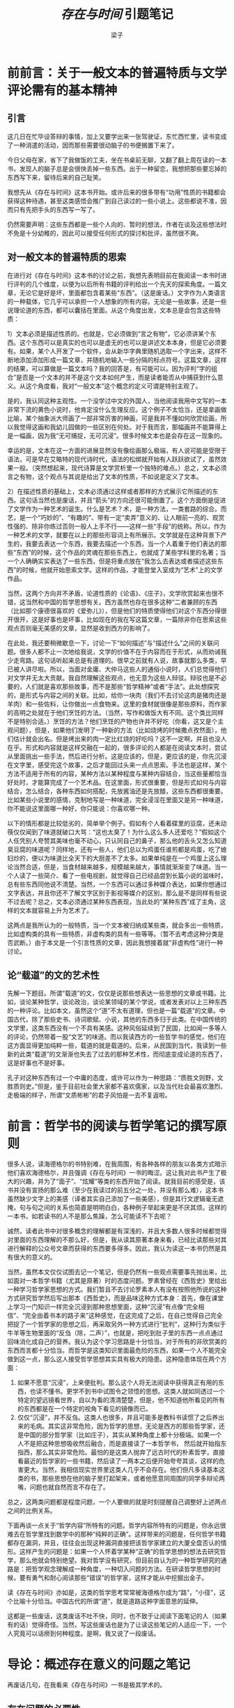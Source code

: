 #+title: /存在与时间/ 引题笔记
#+OPTIONS: html-style:nil
#+author: 梁子
#+email: 2273067585@qq.com

* 前前言：关于一般文本的普遍特质与文学评论需有的基本精神

** 引言
这几日在忙毕设答辩的事情，加上又要学出来一张驾驶证，东忙西忙里，读书变成了一种消遣的活动，因而那些需要很动脑子的书便搁置下来了。

今日父母在家，省下了我做饭的工夫，坐在书桌前无聊，又翻了翻上周在读的一本书，发现人的脑子总是会很快丢掉一些东西。出于一种留恋，我想把那些要忘掉的东西写下来，留待后来的自己耻笑。

我想先从《存在与时间》这本书开始。或许后来的很多带有“功用”性质的书籍都会获得这种待遇，甚至这类感悟会推广到自己读过的一些小说上。这些都说不准，因而只有先把手头的东西写一写了。

仍然需要声明：这些东西都是一些个人向的、暂时的想法，作者在谈及这些想法时不免是十分幼稚的，因此可以接受任何形式的探讨和批评，虽然很不爽。
** 对一般文本的普遍特质的思索
在进行对《存在与时间》这本书的讨论之前，我想先表明目前在我阅读一本书时进行评判的几个维度，以便为以后所有书籍的评判给出一个先天的探索角度。一篇文章，无论它是好是坏，里面都包含着某些“东西”。（这是废话。）文字作为人类语言的一种载体，它几乎可以承担一个人想象的所有内容。无论是一些故事，还是一些说理论道的东西，都可以囊括在里面。从这个角度出发，文本总是会包含这些特质：

1）文本必须是描述性质的。也就是，它必须做到“言之有物”，它必须讲某个东西。这个东西可以是真实的也可以是虚无的也可以是讲述文本本身，但是它必须要有。如果，某个人开发了一个软件，会从新华字典里随机选取一个字出来，这样不断地添加添加形成一篇文章，并随机地输入一些分隔的标点符号。这篇文章，这样的结果，可以算做是一篇文本吗？我的回答是，有可能可以。因为评判“字的组合”是否是一个文本的并不是这个文本如何产生，而是读者能否从中捕获到什么意义。从这个角度看，我对“一般文本”这个概念的定义可谓是特别主观了。

是的，我认同这种主观性。一个没学过中文的外国人，当他阅读我用中文写的一本非常下流的黄色小说时，他肯定没什么生理反应。这个例子不太恰当，还是拿画做比喻，某个抽象派大师画了一部非常厉害的神画，可是我并不懂如何欣赏绘画，所以我觉得这画和我幼儿园做的一些区别在何处。对于我而言，那幅画并不能算得上是一幅画，因为我“无可捕捉，无可沉浸”。很多时候文本也是会存在这一现象的。

幸运的是，文本在这一方面的进展显然没有像绘画那么极端，有人说可能是受限于语法，可是早在艾略特的现代诗时代，语法的松绑就开始有人跃跃欲试了，虽然效果一般。（突然想起来，现代诗算是文学赏析里一个独特的难点。）总之，文本必须言之有物，这个观点与其说是给出了文本的性质，不如说是定义了文本。

2）在描述性质的基础上，文本必须通过这样或者那样的方式展示它所描述的东西。这句话当然也是废话，并且“箭头”的方向还很可能倒置了。这个方面倒是促进了文学作为一种艺术的诞生。什么是艺术？术，是一种方法，一类套路的综合。而艺，是一个“巧妙的”、“有趣的”、带有一定“卖弄”意义的、让人眼前一亮的、观赏性强的、除非你练过否则一般人上手不行——这样一些“手段”的统称。所以，作为一种艺术的文学，就要在以上的那些形容词上有所展示。文学就是在这种背景下产生的，我要去表达一个东西，我要去描述一个东西，当一个人着重于他们表达的那些“东西”的时候，这个作品的灵魂在那些东西上，也就成了某些学科里的名著；当一个人确确实实表达了一些东西，但是将重点放在“我怎么去表达或者描述这些东西”的时候，他就开始思索文学。这样的作品，才能登堂入室成为“艺术”上的文学作品。

当然，这两个方向并不矛盾，论道性质的《论语》、《庄子》，文学欣赏起来也很不错，这当然和中国的哲学思想有关。西方虽然也存在很多这种“二者兼顾的东西（比如那个康德很喜欢的《爱弥儿》），但是他们的特质使得他们对这个东西分得很开很开，这是好事也是坏事，比如现在的我在写这篇文章，一篇除非你在思索这些观点否则毫无美感的文章，显然是收到西方的影响了。

在此处，我还要稍微歇息一下，讨论一下“如何描述”与“描述什么”之间的关联问题。很多人都不止一次地给我说，文学的价值不在于内容而在于形式，从而劝诫我少走弯路。这句话听起来总是有道理的。很早之前就有人说，故事就那么多类，早已被人讲尽啦。所以，当面对金庸、大仲马这些人的通俗小说时，人们总觉得他们对文学并无太大贡献。我自然理解这些观点，也无意为这些人辩驳。辩驳也是不必要的，人们就是喜欢那些故事，而不是那些“哲学精神”或者“手法”。此处想探究的，是形式与内容之间的关联。比如，给你一块肉（我们不去讨论这肉是猪肉还是羊肉）和一些佐料，让你做出一点食物来。这里的食材就很像是那些原料，而作家的高明之处就在于他们烹饪的方法。（当然，写作和做饭大有不同。这个类比同样不是特别合适。）烹饪的方法？他们烹饪的产物也许并不好吃（你看，这又是个主观问题），但是，如果他们发明了一种新的方法（比如烧烤的时候撒点孜然面），他们估计就会出名。但是烤出来的肉一定比红烧的好吃吗？这不一定啊，并且也没人在乎。形式和内容就是这样交融在一起的，很多评论的人都是在阅读文本时，尝试从里面挑出一些手法，然后进行分析。这是应该的，但是，更应该的是，你先沉浸在文字里，感受完这个故事，之后才能回过头来一点点思索。手法也是这样，某个方法不适用于所有的内容，某种方法以某种程度与某种内容结合，当这些量都恰当好处时，才能算完成了一个艺术品。在这里面，形式很重要，但是形式如何与内容结合，怎么结合，各种东西如何搭配，先放酱油还是先放醋，这些东西都很重要。比如某些小说里的感情，克制地写是一种味道，完全浸淫在里面又是另一种味道，你不能说这里面哪一种好，你只能说：你喜欢哪一种。

以下的情形都是比较低劣的，简单举个例子。假如有个人看着碟里的豆腐，还未动筷仅仅闻到了味道就破口大骂：“这也太臭了！为什么这么多人还爱吃？”假如这个人任凭别人夸赞其美味也毫不动心，只认同自己的鼻子，那么他的舌头又怎么知道臭豆腐的味道呢？同样地，还有一些人，他们总以为鸡蛋任谁煎都是鸡蛋，吃了媳妇炒的，便以为味道比全天下的大厨差不了太多。如果单纯是在一个鸡蛋上这么理论当然合适，但是，当食材越来越多，规模越来越大，事情就渐渐变了味道。当一个人读了一些简介、看了一些电视剧，就觉得自己已经品尝到长篇小说的滋味时，总有些东西同他说不清楚。当然，一个东西可以通过多种媒介表达，如果你想通过文字表达，并且你还不了解文字区别于影视等媒介的区别，那么是不是同样有些说不过去呢？总之，文本必须通过某种东西表现，当此处的“某种东西”成了主角，这样的文本就容易上升为艺术了。

这两点是我所认为的一般特质，当一个文本被归纳成某些类，就会多出一些特质，比如虚构类的具有一些特质，非虚构类的具有一些等等。（暂不去考虑这种分类是否武断。）由于本文是一个引言性质的文章，因此我想接着就“非虚构性”进行一种讨论。

** 论“载道”的文的艺术性
 先解一下题目。所谓“载道”的文，仅仅是说那些想表达一些思想的文章或书籍。比如，谈论某种哲学，谈论政治，谈论某领域的某个学说，或者发表对以上三种东西的一种评论。比如本文，虽然这个“道”不太有道理，但也是一篇“载道”的文章。中国古代，除了那些史书、诗词歌赋、小说，其他的东西多归于此类。在中国传统的文学里，这类东西没有一个不具有美感。这种风俗延续到了民国，比如闻一多等人的评论，仍然带着一股“文艺”的味道。而以我读西方的一些哲学书的感觉，他们在这方面显得更加纯粹一些，载道的就是载道的。后来，从民国到当代，我读到一些新的此类“载道”的文渐渐也失去了过去的那种艺术性，而彻底变成论道的东西了，这是好事也不是好事。

 孔子对这种东西有过一个中庸的态度，或许可以作为一种思路：“质胜文则野，文胜质则史。”但是，鉴于目前社会里大家都不喜欢儒家，以及当代社会最喜欢激烈、走极端的样子，所谓“文质彬彬”的君子风怕是一去不复返啦。


* 前言：哲学书的阅读与哲学笔记的撰写原则
很多人说，读海德格尔的书特别难，在我周围，有各种各样的朋友以各类方式暗示他们喜欢海德格尔，并且强调《存在与时间》一书的晦涩。这让我对此书产生了极大的兴趣，并为了“面子”、“炫耀”等类的东西开始了阅读。就我目前的感受是，该书并没有宣扬的那么难（至少在我读过的前五分之一处，并没有那么难），这本书虽然缺少文字上的美感（译者其实自己添加了一些美感），但是其行文逻辑毫无遮掩，句与句之间的关系也简直是明明白白，各种例子举起来更是不厌其烦。这样的一本书，如若读书的人不是那么焦躁，怎么可能读不下去呢？

诚然，读者此书中对很多概念的理解都是有深浅的，并且大多数人很多时候都觉得对里面的东西理解的不那么好，但是，我从读其原著本身来看，已经比读那些对其进行解释的公众号文章而获得的东西要多得多。因此，我认为读这一本书仍然是具有很大的意义的。

当然，虽然本文仅仅试图去记一个笔记，但是仍然有一些观点需要事先抛出来，比如面对一本哲学书籍（尤其是原著）时的态度问题。罗素曾经在《西哲史》里给出一种学习哲学家思想的方式。我们暂且不去讨论罗素本人有没有按照他所说的这种方式研究哲学然后写出那本《西哲史》，而是品味这种方式本身：首先，像在课堂上学习一门知识一样完全沉浸到那种思想里面，这种“沉浸”有点像“完全相信”、“完全由着书本的路子来”这种感觉，在这完成了之后，在自己觉得自己完全把捉了一个哲学家的思想之后，再采取另外一种方式进行“批判”，这种行为类似于牛羊等生物里面的“反刍（除，二声）”，也就是，把吃到肚子里的东西一点点通过回味消化成自己的营养。我认为这个学习思路是十分恰当，对于所有的非欣赏美的东西而言都十分恰当。而哲学是这类知识里面最危险的东西，如果一个人不能完全做到这一点，那么这人接受哲学思想其实具有极大的隐患。这种隐患体现在两个方面：

1. 如果不愿意“沉浸”，上来便批判。那么这个人将无法阅读中获得真正有用的东西，也读不懂书。更学不到书中试图令之领悟的思想。这类人就如同透过一个特定的望远镜看世界，自以为看的清清楚楚，但是，他不知道他所看见的所有的东西都是在一个特定的视角下看见的镜像而已。
2. 仅仅“沉浸”，并不反刍。这类人也很多，并且可能多是教科书读惯了之后养出来的毛病。其实这非常危险，因为哲学的思想，无论是西方的那些哲学家，还是中国的部分哲学家（比如庄子），其实从某种角度上都十分极端。如果一个人不是把这种思想吸收然后融合，而是直接读了一本哲学书， 然后就开始指东指西，那么其实非常危险。最怕的是这类人抛弃了远古时代的朴素哲学，直接看最近的哲学家的一些书籍，然后读了一两本之后便开始夸夸其谈，这样的危害更大。当然，我相信现实世界里这类人几乎不会存在。他们但凡多读基本这类的书，那些思想在他的脑子里打起架来，或者他愿意同周围的同学多辩论两嘴，问题也就自然而言不存在了。

总之，这两类问题都是程度问题，一个人要做的就是时刻提醒自己调整好上述两点之间的比例关系。

下面再谈一点关于“哲学内容”所特有的问题。哲学内容所特有的问题是，你永远很难去在哲学里找到数学中的那种“纯粹的正确”。这样带来的问题是，任何哲学书籍都存在漏洞，并且，往往会出现这种漏洞直接把该哲学家建立的大厦全盘否认的情形。这样产生的问题是：如果一个人怀着学某种“正确”的哲学思想的想法去研究哲学，那么他就会特别绝望。我对哲学没有研究，但目前自认为的一种哲学研究的通路是：把哲学观念理解成一种角度，一种切入问题的方法。在研读哲学思想的时候，要有勇气和耐心阅读那些“错误”的哲学家，这样才能从中挖掘出金子。

读《存在与时间》亦如是，这类的哲学思考常常被海德格尔成为“路”，“小径”，这个比喻十分恰当。中国古代的所谓“道”，就是道路这种字面意思的延伸。

这都是一些废话，这类废话不吐不快，同时，也不致于让阅读下面笔记的人（如果有的话）觉得奇怪。当然，写这些废话也是为了让读这些笔记的人适应一下，一个人究竟可以话痨到何种程度。是啊，我又说了一段废话。


* 导论：概述存在意义的问题之笔记
再废话几句，在我看来《存在与时间》一书是极其学术的。
** 存在问题的必要性
存在的问题里，这个存在常常是指英文里的be动词，也就是am is are were was等东西，也就是中文里的“是”。从这个角度开始看，不得不说，存在是一个最基本的概念。
哲学所探究的东西都是非常基本的，比如个人生活在世界中，各种各样的目前科学无法解决的问题。因而，研究“存在”，并以之作为一个切入点，是非常基本且非常无聊的。

为什么说非常无聊？就像我在学习数学时不太在意数学分析中一些特别基本且显而易见的东西一样，我对海德格尔的“存在”一词也无太大的兴趣。但是，简简单单通过存在引申出的“对世界及周身人类的看法”，却是十分有趣的。并且，作者在研究“存在”问题时本身使用的方法论，也是非常有意思的（至少和目前大多数科学研究所使用的方法不同）。

先回到存在问题的必要性上，海德格尔认为存在具有三个特点：
1. 存在是最普遍的概念。这是当然，因为后续的任何概念都是在“是”的基础上定义的。因此，“是（也就是存在）”具有比其他一切概念更高的层级，也就是超乎一切族类之上的普遍性。而对于这样一种概念，大多数哲学家竟然无视它，也就是视之为“无规定性的直接性”，就不太合适了。
2. 存在不可被定义。因为任何定义的尝试都需要用到存在本身。
3. 存在是自明的。即在社会中生活的每个人都在语境中理解“存在”的意思。当然，这种可理解表明了先天的不可理解，也是海德格尔尝试解决的问题。对于这样一种自明的东西，海德格尔引用康德的语说“自明的东西且只有自明的东西——这些通常隐秘的理性判断，才是哲学家的事业”。

就这样，书中给出了必要性。但是，在给出必要性的同时也发现，存在无法通过往常那类的“什么是存在？”来进行询问。因此，存在问题的形式结构也是需要讨论的。
** 存在问题的形式结构
在对存在问题进行讨论的起初，如何去询问有关于“存在”的信息都是一个艰难的问题。书中认为，“任何的发问都是一种寻求。”而这种寻求来自于“通过它所寻求方面而来的事”来进行探索。也就是说，这种方式的发问都是在找到一个答案，“当某某时，某某东西就某某”。在这种发问方式里，本身就以存在为前提。所以，不仅要从问题之所问出发，还要进行对“问之何所以问”的讨论。

这个问题也就是帕斯卡所说的循环论证问题。即当我们在问“存在是什么”的时候，我们已经栖身在了对“是”的领会之中，因此，存在在这时成了一个被循环论证的东西，因此便变得自明了。那么，既然不能去问“存在是什么”，又怎么去对“存在”提出问题呢？

海德格尔对存在进行了“展示”性质的工作，也就是一种“意义”的表征。从这个角度来看，这本书整体的哲学研究思路全然不是“给出基本的假设或原则作为地基，然后建立整座理论大厦”的方式，也不是“层次递进一级级进步发展”的方式。想要理解作者的这种表征方式，就需要理解“意义”这个东西是什么。

意义这个词多存在于历史学，历史学是什么学科？历史学是研究一个序列中某一位置元素对后续元素的影响，序列中两个元素的相关性，序列中某个元素在整个序列中的重要程度等这些序列性质以及序列中元素性质的科学。而历史学中“意义”的意思，就是讲序列中的某一元素，在（统计角度的）独立性上对后续的影响。从这个角度来看，直观地来看，意义必须是针对一个“序列”才有效。也就是，必须是元素与元素通过一种“位置”关系进行“排序”（这种排序并不仅仅是简单的一维排序）之后，才能给与意义以可乘之机。在刚刚这段话里，就涉及到很多有意思的东西，在探究某个东西的意义时，我们仍然要用到一些非常基本的东西，比如，如何理解“元素”？如何理解“序列”？如何理解“位置”（这个概念明显本意是在空间上的，如何考虑清楚其在此处的表意）？从某种程度上讲，海德格尔就是要从对这些零星东西的理解上入手，去研究“存在的意义”。

如何去讨论存在问题？当一个人问出：“存在的意义是什么？”他该如何去寻找答案呢？
海德格尔认为，
1. 存在者“是”存在的。
2. 存在者的存在本身，不“是”一种存在者。

从这两个角度出发，可以看出存在的一个特性（我愿意称之为虚无性）。这个特性就是：世界上所有的东西，无论是物，还是人，还是什么东西，甚至是一些理论等等，他们本身都是存在的。万物皆是存在的，存在位于万物之中，但是，存在本身却是虚无的，它从来不是一个实实在在的东西，无论是物质上的实实在在还是更加虚幻的实实在在。因此，存在不“是”一种“存在者”。

上述描述起码会导致三个问题：
1. 循环论证。在给存在进行剖析的时候，使用到了存在本身。书中认为这种循环论证是无关紧要的，因为论述的过程是在“展示”而非“证明”。
2. 在我的话里，出现了“世界”。而对“世界”的理解，也是哲学需要探讨的一个非常基本的问题。
3. 既然存在不是一个“个体”性质的东西，那么当对存在进行分析时，又该如何是好？当人们在说“XX是XX”的时候，似乎是在进行一种分辨；当在使用“XX将导致XX”的时候，便进行了更深层次框架的理解。而对于存在的理解，当它不是一个个体之后，不是一个实体之后，对它的分析就成了一个问题。

形而上学的一大特色就是将概念看作某种实体。对于“存在”，海德格尔采用了另外一种方法，有点类似于物理学上那样做的方法，但又有所不同。物理学上常常有“定理”和“定律”之别。前者，是一种永恒的东西，是一种“绝对的，通过若干基础进行延伸得到的”结论。而后者，则是一些发现。定律永远无法被证明是对的，但是总是被检验为有效。某个人发现了重物总是会下落，他看见苹果下落，看见水流从瀑布下落，看见某某东西下落，于是，他便觉得所有的东西都应该是下落的。人们经过测算工具，发现了万有引力定律。他们发现地球围绕着太阳有这个规律，月亮围着地球有这个规律，便觉得世间一切的天地都应该有这个规律。为什么呢？这种逻辑在数学上是不成立的。即使你发现你能接触到的所有的东西都满足了这个规律，你也不能说这个规律是真理。就像数学上的某些数论定理，计算机运算了无数次，说自然数空间里从零到一个很大很大的数字之内的数字都满足这个假说，但是，这完全无法证明这个定理是正确的，因为后面是一个无穷。无穷是一个神奇的东西，可以让任何的有限多失效。

这就是，为什么有朝一日牛顿的力学会被“推翻”。说“推翻”也好，说“修补”也好，这些东西本身就是“实用”向的，只要其有效（是指在一定的范围内有效），人们不会在意它是对是错。

存在的问题与这些定律根本上不同，它可以看作是这些定律的地基。同时，由于无法定义只能展示的特点，存在问题虽然也是必须建立在存在者的研究之上，却是从另一个角度来进行的。存在问题不那么看重“研究个体的普遍性”，这是因为，“无论是研究什么个体，如果是为了讨论存在的意义问题，都将由存在的特质得出一致的结论。”真的是这样吗？每个特殊的存在者，或许都有着它所独特的意义。而对存在的意义研究，永远都是一种概括，不能沾染上任何个体、任何种类的东西的习|气。因此，在存在者身上探究存在，也必须谨慎以下几点：

1. 与“心学”的距离。对存在的思索其实和心学很相似。心学的一个理念是，探索世间万事万物的原理，不必去从竹子等外物上展开，仅仅需要关注自己，从自己的内心中寻找。这个理念从某种程度上很难借用自然科学里，但是借用到此处，却稍稍有一些可取性。如果从宇宙与吾心的角度入手思索，还有些困难，这倒不是在吾心上的困难，而是在宇宙上的困难，是在吾与宇宙的关系上的困难。

2. 其他点点，上次写到这里，卡住了，所以我不知道我接下来是想要去写什么。

总之，探究存在的方式就经由这样一种方式展现出来了：
#+beigin_quote
审视、领会与形成概念、选择、通达，这些活动都是发问的构成部分，所以它们本身就是某种特定的存在者的存在样式，也就是我们这些发问者本身向来所是的那种存在者的存在样式。因此，彻底解答存在问题就等于说：就某种存在者——即发问的存在者——的存在，使这种存在者清晰可见。作为某种存在者的存在样式，这个问题的发问本身从本质上就是由问之所问规定的——即由存在规定的。这种存在者，就是我们自己向来所是的存在者，就是除了其他可能的存在方式以外还能够对存在发问的存在者。我们用此在【Dasein】这个术语来称呼这种存在者。
#+end_quote
** 存在问题在存在论上的优先地位
在这一章，海德格尔首先阐发了他对科学的理解，之后给出了存在问题在存在论上的优先地位。
*** 海德格尔对科学的理解
1. 科学研究是树状的层次理论。也就是，如果“存在者全体可以按照其种种不同的存在畿域分解为界定为一些特定的事质领域（如历史自然空间生命此在语言）”，那么，科学研究就是“简单粗糙地把这些事质领域划分开来并加以固定”的方法。这将导致：科学的主要贡献并不在于“收集实证研究的结果并将之记录在‘手册’中”，而是“基于对事质的日积夜累的熟知进行基本的、反其道而行之的疑问”。
2. 从上一点中可以看出，真正的科学“运动”是通过修正基本概念的方式发生的。所以，如果想做出比较重要的工作，就必须动摇目前工作的根基。
3. 形式主义和直观主义的区别。这两种主义是“通达一门科学”的方法论。海德格尔说，“目前物理学中有这样一种倾向，即要把自然本身固有的联系如其‘自在’的那样提供出来”。这里的“自在”可以理解为“越来越少的不言而喻，越来越不再凭借直觉”。
4. 海德格尔认为，“一门科学的所有专题对象都以事质领域为其基础，而基本概念就是这一事质领域借以事先得到领会的那些规定。”也就是，对于某个被特定划分了的存在者，也就是具有某些特定性质的存在者，对它们的领会就在于在对他们的划分领域中找到一些最基本的概念。换而言之，就是能够理解它们这一类东西所特殊的地方。

*** 海德格尔对逻辑的理解
“逻辑”是指通过对“一系列本质的事实”进行推导得出大片等价且直观的“复合物”的东西。因为，逻辑学本质上，对一个学科是“静态的”，因为它不会增殖出基本观念。逻辑学的重要性在于这种组合性，或者说简化路径的特性。从这个角度上看，海德格尔不喜欢这个意义的“逻辑”，称其为“非生产性”，并给出了一种生产性的逻辑的意义：“它仿佛先行跳进某一存在畿域，率先展开这一畿域的存在建构，把赢获的结构交给诸门实证科学，使实证科学能够把这些结构作为透彻明晰的对发问的提示加以利用。”

*** 存在问题在存在论上的优先地位
存在论不同于实证科学。因为存在论更基本，存在论的任务是“非演绎地构造各种可能方式的存在谱系”。

在看出了每个事质领域内的“基本概念”与“基本工作”的重要性之后，海德格尔再去提，对于所有的被细分的事质领域，其共同的基本概念是“存在”。这样看来，存在就确立了其再存在论上的优先地位。也就是，“对存在者考察的先天合理”与“使得存在论本身的存在合理”。（P13）

** 存在问题在存在者层次上的优先地位
如何理解“存在者层次”？如果说“存在论”是指对“存在者所有问题的讨论”，那么“存在者层次”是什么意思呢？我理解的是，存在者层次指这样一种层次：区分哪些存在者更有利于解开存在问题的迷雾。海德格尔将“存在问题”在“存在者”上显现的最优先性给到了“此在”上。

海德格尔认为：*“对于一个存在者，如果在它的存在中与这个存在本身发生交涉，那么这个存在者就是此在。”*这句话也可以理解为：“此在在它的存在中总以某种方式、某种明确性对自身有所领会。”海德格尔又再次在此基础上


